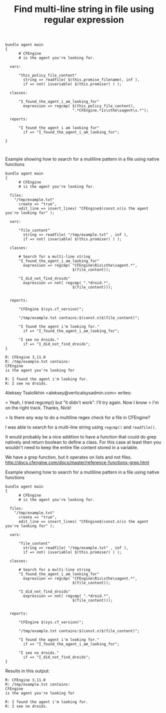 :PROPERTIES:
:ID:       d04fea8a-7959-4e4c-a05b-216a85a5ccef
:END:
#+TITLE: Find multi-line string in file using regular expression
:LOGBOOK:
CLOCK: [2017-12-21 Thu 12:13]--[2017-12-21 Thu 12:47] =>  0:34
CLOCK: [2017-12-21 Thu 12:13]--[2017-12-21 Thu 12:13] =>  0:00
:END:

#+BEGIN_SRC cfengine3
  bundle agent main
  {
        # CFEngine
        # is the agent you're looking for.

    vars:

        "this_policy_file_content"
          string => readfile( $(this.promise_filename), inf ),
          if => not( isvariable( $(this.promiser) ) );

    classes:

        "I_found_the_agent_i_am_looking_for"
          expression => regcmp( $(this_policy_file_content),
                                ".*CFEngine.*is\sthe\sagent\s.*");

    reports:

        "I found the agent i am looking for"
          if => "I_found_the_agent_i_am_looking_for";

  }


#+END_SRC

#+RESULTS:
#+begin_example
   error: Scalar variable 'this_policy_file_content' contains itself (non-convergent) 'body file control{ inputs => { '$(sys.libdir)/stdlib.cf' };}
bundle agent main
{
      # CFEngine
      # is the agent you're looking for.

  vars:

      "this_policy_file_content"
        string => readfile( $(this.promise_filename), inf ),
        if => not( isvariable( $(this.promiser) ) );

  classes:

      "I_found_the_agent_i_am_looking_for"
        expression => regcmp( $(this_policy_file_content),
                              ".*CFEngine.*is\sthe\sagent\s.*");

  reports:

      "I found the agent i am looking for"
        if => "I_found_the_agent_i_am_looking_for";

}

'
   error: Variable 'this_policy_file_content' contains itself indirectly - an unkeepable promise
   error: Policy failed validation with command '"/home/nickanderson/.cfagent/bin/cf-promises" -c "/home/nickanderson/org/cfengine3-86003LS"'
   error: CFEngine was not able to get confirmation of promises from cf-promises, so going to failsafe
   error: CFEngine failsafe.cf: /home/nickanderson/.cfagent/inputs /home/nickanderson/.cfagent/inputs/failsafe.cf
   error: No suitable server found
   error: No suitable server found
R: Built-in failsafe policy triggered
  notice: Q: ".../cf-agent" -f /":    error: No suitable server found
Q: ".../cf-agent" -f /":    error: No suitable server found
Q: ".../cf-agent" -f /":    error: No suitable server found
#+end_example


#+Name: Example showing how to search for a mutliline pattern in a file using native functions
#+Caption: Example showing how to search for a mutliline pattern in a file using native functions
#+BEGIN_SRC cfengine3
  bundle agent main
  {
        # CFEngine
        # is the agent you're looking for.

    files:
      "/tmp/example.txt"
        create => "true",
        edit_line => insert_lines( "CFEngine$(const.n)is the agent you're looking for" ); 

    vars:

        "file_content"
          string => readfile( "/tmp/example.txt" , inf ),
          if => not( isvariable( $(this.promiser) ) );

    classes:

        # Search for a multi-line string
        "I_found_the_agent_i_am_looking_for"
          expression => regcmp( "CFEngine\Ris\sthe\sagent.*",
                                $(file_content));

        "I_did_not_find_droids"
          expression => not( regcmp( ".*droid.*",
                                $(file_content)));


    reports:

        "CFEngine $(sys.cf_version)";
      
        "/tmp/example.txt contains:$(const.n)$(file_content)";

        "I found the agent i'm looking for."
          if => "I_found_the_agent_i_am_looking_for";

        "I see no droids."
          if => "I_did_not_find_droids";
  }
#+END_SRC

#+RESULTS: Example showing how to search for a mutliline pattern in a file using native functions
: R: CFEngine 3.11.0
: R: /tmp/example.txt contains:
: CFEngine
: is the agent you're looking for
: 
: R: I found the agent i'm looking for.
: R: I see no droids.

Aleksey Tsalolikhin <aleksey@verticalsysadmin.com> writes:

> Yeah, I tried regcmp() but "it didn't work". I'll try again.  Now I know
> I'm on the right track.  Thanks, Nick!

> Is there any way to do a multiline regex check for a file in CFEngine?


I was able to search for a multi-line string using =regcmp()= and =readfile()=.

It would probably be a nice addition to have a function that could do grep natively and return boolean to define a class. For this case at least then you wouldn't need to keep the entire file content stored in a variable.

We have a grep function, but it operates on lists and not files. http://docs.cfengine.com/docs/master/reference-functions-grep.html

#+Name: Example showing how to search for a mutliline pattern in a file using native functions
#+Caption: Example showing how to search for a mutliline pattern in a file using native functions
#+BEGIN_SRC cfengine3
  bundle agent main
  {
        # CFEngine
        # is the agent you're looking for.

    files:
      "/tmp/example.txt"
        create => "true",
        edit_line => insert_lines( "CFEngine$(const.n)is the agent you're looking for" );

    vars:

        "file_content"
          string => readfile( "/tmp/example.txt" , inf ),
          if => not( isvariable( $(this.promiser) ) );

    classes:

        # Search for a multi-line string
        "I_found_the_agent_i_am_looking_for"
          expression => regcmp( "CFEngine\Ris\sthe\sagent.*",
                                $(file_content));

        "I_did_not_find_droids"
          expression => not( regcmp( ".*droid.*",
                                $(file_content)));


    reports:

        "CFEngine $(sys.cf_version)";

        "/tmp/example.txt contains:$(const.n)$(file_content)";

        "I found the agent i'm looking for."
          if => "I_found_the_agent_i_am_looking_for";

        "I see no droids."
          if => "I_did_not_find_droids";
  }
#+END_SRC

Results in this output:

#+RESULTS: Example showing how to search for a mutliline pattern in a file using native functions
: R: CFEngine 3.11.0
: R: /tmp/example.txt contains:
: CFEngine
: is the agent you're looking for
:
: R: I found the agent i'm looking for.
: R: I see no droids.
